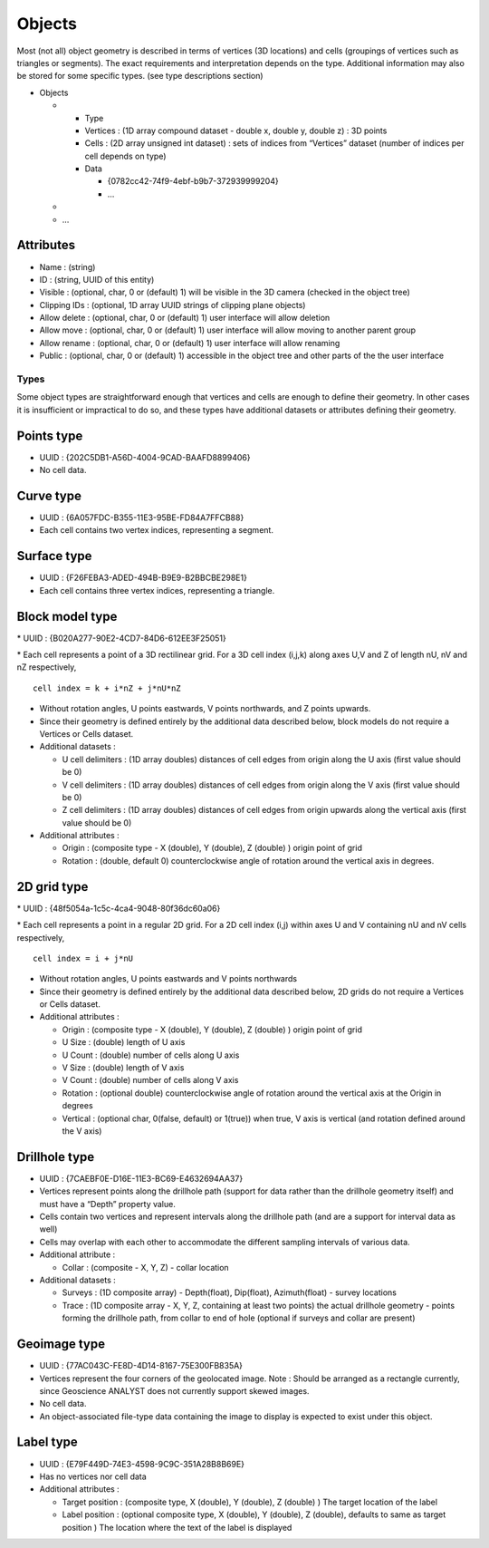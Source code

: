 Objects
=======

Most (not all) object geometry is described in terms of vertices (3D
locations) and cells (groupings of vertices such as triangles or
segments). The exact requirements and interpretation depends on the
type. Additional information may also be stored for some specific types.
(see type descriptions section)

-  Objects

   -

      -  Type
      -  Vertices : (1D array compound dataset - double x, double y,
         double z) : 3D points
      -  Cells : (2D array unsigned int dataset) : sets of indices from
         “Vertices” dataset (number of indices per cell depends on type)
      -  Data

         -  {0782cc42-74f9-4ebf-b9b7-372939999204}
         -  …

   -
   -  …


Attributes
^^^^^^^^^^


-  Name : (string)
-  ID : (string, UUID of this entity)
-  Visible : (optional, char, 0 or (default) 1) will be visible in the
   3D camera (checked in the object tree)
-  Clipping IDs : (optional, 1D array UUID strings of clipping plane
   objects)
-  Allow delete : (optional, char, 0 or (default) 1) user interface will
   allow deletion
-  Allow move : (optional, char, 0 or (default) 1) user interface will
   allow moving to another parent group
-  Allow rename : (optional, char, 0 or (default) 1) user interface will
   allow renaming
-  Public : (optional, char, 0 or (default) 1) accessible in the object
   tree and other parts of the the user interface


Types
-----

Some object types are straightforward enough that vertices and cells are
enough to define their geometry. In other cases it is insufficient or
impractical to do so, and these types have additional datasets or
attributes defining their geometry.

Points type
^^^^^^^^^^^

-  UUID : {202C5DB1-A56D-4004-9CAD-BAAFD8899406}
-  No cell data.

Curve type
^^^^^^^^^^

-  UUID : {6A057FDC-B355-11E3-95BE-FD84A7FFCB88}
-  Each cell contains two vertex indices, representing a segment.

Surface type
^^^^^^^^^^^^

-  UUID : {F26FEBA3-ADED-494B-B9E9-B2BBCBE298E1}
-  Each cell contains three vertex indices, representing a triangle.

Block model type
^^^^^^^^^^^^^^^^

\* UUID : {B020A277-90E2-4CD7-84D6-612EE3F25051}

\* Each cell represents a point of a 3D rectilinear grid. For a 3D cell
index (i,j,k) along axes U,V and Z of length nU, nV and nZ respectively,

::

   cell index = k + i*nZ + j*nU*nZ

-  Without rotation angles, U points eastwards, V points northwards, and
   Z points upwards.
-  Since their geometry is defined entirely by the additional data
   described below, block models do not require a Vertices or Cells
   dataset.
-  Additional datasets :

   -  U cell delimiters : (1D array doubles) distances of cell edges
      from origin along the U axis (first value should be 0)
   -  V cell delimiters : (1D array doubles) distances of cell edges
      from origin along the V axis (first value should be 0)
   -  Z cell delimiters : (1D array doubles) distances of cell edges
      from origin upwards along the vertical axis (first value should be
      0)

-  Additional attributes :

   -  Origin : (composite type - X (double), Y (double), Z (double) )
      origin point of grid
   -  Rotation : (double, default 0) counterclockwise angle of rotation
      around the vertical axis in degrees.

2D grid type
^^^^^^^^^^^^

\* UUID : {48f5054a-1c5c-4ca4-9048-80f36dc60a06}

\* Each cell represents a point in a regular 2D grid. For a 2D cell
index (i,j) within axes U and V containing nU and nV cells respectively,

::

   cell index = i + j*nU

-  Without rotation angles, U points eastwards and V points northwards
-  Since their geometry is defined entirely by the additional data
   described below, 2D grids do not require a Vertices or Cells dataset.
-  Additional attributes :

   -  Origin : (composite type - X (double), Y (double), Z (double) )
      origin point of grid
   -  U Size : (double) length of U axis
   -  U Count : (double) number of cells along U axis
   -  V Size : (double) length of V axis
   -  V Count : (double) number of cells along V axis
   -  Rotation : (optional double) counterclockwise angle of rotation
      around the vertical axis at the Origin in degrees
   -  Vertical : (optional char, 0(false, default) or 1(true)) when
      true, V axis is vertical (and rotation defined around the V axis)

Drillhole type
^^^^^^^^^^^^^^

-  UUID : {7CAEBF0E-D16E-11E3-BC69-E4632694AA37}
-  Vertices represent points along the drillhole path (support for data
   rather than the drillhole geometry itself) and must have a “Depth”
   property value.
-  Cells contain two vertices and represent intervals along the
   drillhole path (and are a support for interval data as well)
-  Cells may overlap with each other to accommodate the different
   sampling intervals of various data.
-  Additional attribute :

   -  Collar : (composite - X, Y, Z) - collar location

-  Additional datasets :

   -  Surveys : (1D composite array) - Depth(float), Dip(float),
      Azimuth(float) - survey locations
   -  Trace : (1D composite array - X, Y, Z, containing at least two
      points) the actual drillhole geometry - points forming the
      drillhole path, from collar to end of hole (optional if surveys
      and collar are present)

Geoimage type
^^^^^^^^^^^^^

-  UUID : {77AC043C-FE8D-4D14-8167-75E300FB835A}
-  Vertices represent the four corners of the geolocated image. Note :
   Should be arranged as a rectangle currently, since Geoscience ANALYST
   does not currently support skewed images.
-  No cell data.
-  An object-associated file-type data containing the image to display
   is expected to exist under this object.

Label type
^^^^^^^^^^

-  UUID : {E79F449D-74E3-4598-9C9C-351A28B8B69E}
-  Has no vertices nor cell data
-  Additional attributes :

   -  Target position : (composite type, X (double), Y (double), Z
      (double) ) The target location of the label
   -  Label position : (optional composite type, X (double), Y (double),
      Z (double), defaults to same as target position ) The location
      where the text of the label is displayed
